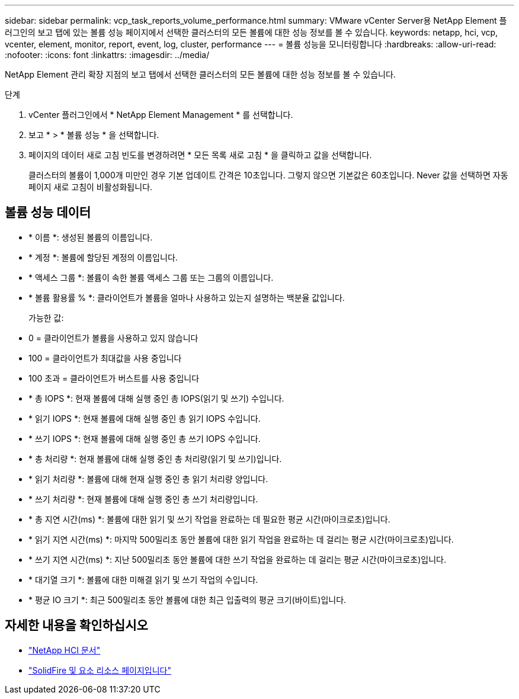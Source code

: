 ---
sidebar: sidebar 
permalink: vcp_task_reports_volume_performance.html 
summary: VMware vCenter Server용 NetApp Element 플러그인의 보고 탭에 있는 볼륨 성능 페이지에서 선택한 클러스터의 모든 볼륨에 대한 성능 정보를 볼 수 있습니다. 
keywords: netapp, hci, vcp, vcenter, element, monitor, report, event, log, cluster, performance 
---
= 볼륨 성능을 모니터링합니다
:hardbreaks:
:allow-uri-read: 
:nofooter: 
:icons: font
:linkattrs: 
:imagesdir: ../media/


[role="lead"]
NetApp Element 관리 확장 지점의 보고 탭에서 선택한 클러스터의 모든 볼륨에 대한 성능 정보를 볼 수 있습니다.

.단계
. vCenter 플러그인에서 * NetApp Element Management * 를 선택합니다.
. 보고 * > * 볼륨 성능 * 을 선택합니다.
. 페이지의 데이터 새로 고침 빈도를 변경하려면 * 모든 목록 새로 고침 * 을 클릭하고 값을 선택합니다.
+
클러스터의 볼륨이 1,000개 미만인 경우 기본 업데이트 간격은 10초입니다. 그렇지 않으면 기본값은 60초입니다. Never 값을 선택하면 자동 페이지 새로 고침이 비활성화됩니다.





== 볼륨 성능 데이터

* * 이름 *: 생성된 볼륨의 이름입니다.
* * 계정 *: 볼륨에 할당된 계정의 이름입니다.
* * 액세스 그룹 *: 볼륨이 속한 볼륨 액세스 그룹 또는 그룹의 이름입니다.
* * 볼륨 활용률 % *: 클라이언트가 볼륨을 얼마나 사용하고 있는지 설명하는 백분율 값입니다.
+
가능한 값:

* 0 = 클라이언트가 볼륨을 사용하고 있지 않습니다
* 100 = 클라이언트가 최대값을 사용 중입니다
* 100 초과 = 클라이언트가 버스트를 사용 중입니다
* * 총 IOPS *: 현재 볼륨에 대해 실행 중인 총 IOPS(읽기 및 쓰기) 수입니다.
* * 읽기 IOPS *: 현재 볼륨에 대해 실행 중인 총 읽기 IOPS 수입니다.
* * 쓰기 IOPS *: 현재 볼륨에 대해 실행 중인 총 쓰기 IOPS 수입니다.
* * 총 처리량 *: 현재 볼륨에 대해 실행 중인 총 처리량(읽기 및 쓰기)입니다.
* * 읽기 처리량 *: 볼륨에 대해 현재 실행 중인 총 읽기 처리량 양입니다.
* * 쓰기 처리량 *: 현재 볼륨에 대해 실행 중인 총 쓰기 처리량입니다.
* * 총 지연 시간(ms) *: 볼륨에 대한 읽기 및 쓰기 작업을 완료하는 데 필요한 평균 시간(마이크로초)입니다.
* * 읽기 지연 시간(ms) *: 마지막 500밀리초 동안 볼륨에 대한 읽기 작업을 완료하는 데 걸리는 평균 시간(마이크로초)입니다.
* * 쓰기 지연 시간(ms) *: 지난 500밀리초 동안 볼륨에 대한 쓰기 작업을 완료하는 데 걸리는 평균 시간(마이크로초)입니다.
* * 대기열 크기 *: 볼륨에 대한 미해결 읽기 및 쓰기 작업의 수입니다.
* * 평균 IO 크기 *: 최근 500밀리초 동안 볼륨에 대한 최근 입출력의 평균 크기(바이트)입니다.




== 자세한 내용을 확인하십시오

* https://docs.netapp.com/us-en/hci/index.html["NetApp HCI 문서"^]
* https://www.netapp.com/data-storage/solidfire/documentation["SolidFire 및 요소 리소스 페이지입니다"^]

